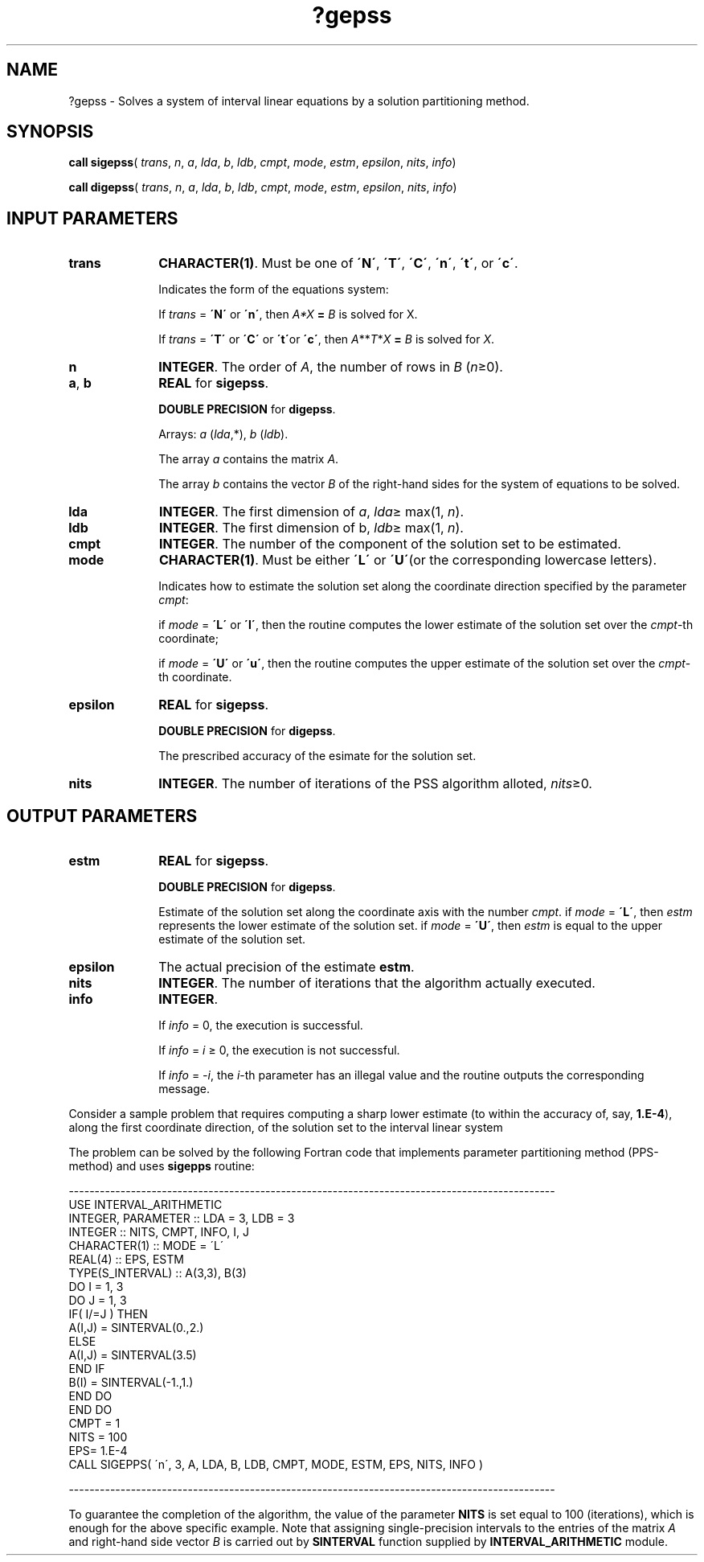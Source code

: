 .\" Copyright (c) 2002 \- 2008 Intel Corporation
.\" All rights reserved.
.\"
.TH ?gepss 3 "Intel Corporation" "Copyright(C) 2002 \- 2008" "Intel(R) Math Kernel Library"
.SH NAME
?gepss \- Solves a system of interval linear equations by a solution partitioning method.
.SH SYNOPSIS
.PP
\fBcall \fR\fBsigepss\fR( \fItrans\fR, \fIn\fR, \fIa\fR, \fIlda\fR, \fIb\fR, \fIldb\fR, \fIcmpt\fR, \fImode\fR, \fIestm\fR, \fIepsilon\fR, \fInits\fR, \fIinfo\fR)
.PP
\fBcall \fR\fBdigepss\fR( \fItrans\fR, \fIn\fR, \fIa\fR, \fIlda\fR, \fIb\fR, \fIldb\fR, \fIcmpt\fR, \fImode\fR, \fIestm\fR, \fIepsilon\fR, \fInits\fR, \fIinfo\fR)
.SH INPUT PARAMETERS

.TP 10
\fBtrans\fR
.NL
\fBCHARACTER(1)\fR. Must be one of \fB\'N\'\fR, \fB\'T\'\fR, \fB\'C\'\fR, \fB\'n\'\fR, \fB\'t\'\fR, or \fB\'c\'\fR.
.IP
Indicates the form of the equations system:
.IP
If \fItrans\fR = \fB\'N\'\fR or \fB\'n\'\fR, then \fIA*X\fR\fB = \fR \fIB\fR is solved for X.
.IP
If \fItrans\fR = \fB\'T\'\fR or \fB\'C\'\fR or \fB\'t\'\fRor \fB\'c\'\fR, then \fIA\fR**\fIT\fR*\fIX\fR\fB = \fR \fIB\fR is solved for \fIX\fR.
.TP 10
\fBn\fR
.NL
\fBINTEGER\fR. The order of \fIA\fR, the number of rows in \fIB\fR (\fIn\fR\(>=0).
.TP 10
\fBa\fR, \fBb\fR
.NL
\fBREAL\fR for \fBsigepss\fR.
.IP
\fBDOUBLE PRECISION\fR for \fBdigepss\fR.
.IP
Arrays: \fIa\fR (\fIlda\fR,*), \fIb\fR (\fIldb\fR).
.IP
The array \fIa\fR contains the matrix \fIA\fR.
.IP
The array \fIb\fR contains the vector \fIB\fR of the right-hand sides for the system of equations to be solved.
.TP 10
\fBlda\fR
.NL
\fBINTEGER\fR. The first dimension of \fIa\fR, \fIlda\fR\(>= max(1, \fIn\fR).
.TP 10
\fBldb\fR
.NL
\fBINTEGER\fR. The first dimension of b, \fIldb\fR\(>= max(1, \fIn\fR).
.TP 10
\fBcmpt\fR
.NL
\fBINTEGER\fR. The number of the component of the solution set to be estimated.
.TP 10
\fBmode\fR
.NL
\fBCHARACTER(1)\fR. Must be either \fB\'L\'\fR or \fB\'U\'\fR(or the corresponding lowercase letters).
.IP
Indicates how to estimate the solution set along the coordinate direction specified by the parameter \fIcmpt\fR:
.IP
if \fImode\fR = \fB\'L\'\fR or \fB\'l\'\fR, then the routine computes the lower estimate of the solution set over the \fIcmpt\fR-th coordinate;
.IP
if \fImode\fR = \fB\'U\'\fR or \fB\'u\'\fR, then the routine computes the upper estimate of the solution set over the \fIcmpt\fR-th coordinate.
.TP 10
\fBepsilon\fR
.NL
\fBREAL\fR for \fBsigepss\fR.
.IP
\fBDOUBLE PRECISION\fR for \fBdigepss\fR.
.IP
The prescribed accuracy of the esimate for the solution set.
.TP 10
\fBnits\fR
.NL
\fBINTEGER\fR. The number of iterations of the PSS algorithm alloted, \fInits\fR\(>=0.
.SH OUTPUT PARAMETERS

.TP 10
\fBestm\fR
.NL
\fBREAL\fR for \fBsigepss\fR.
.IP
\fBDOUBLE PRECISION\fR for \fBdigepss\fR.
.IP
Estimate of the solution set along the coordinate axis with the number \fIcmpt\fR. if \fImode\fR = \fB\'L\'\fR, then \fIestm\fR represents the lower estimate of the solution set. if \fImode\fR = \fB\'U\'\fR, then \fIestm\fR is equal to the upper estimate of the solution set.
.TP 10
\fBepsilon\fR
.NL
The actual precision of the estimate \fBestm\fR.
.TP 10
\fBnits\fR
.NL
\fBINTEGER\fR. The number of iterations that the algorithm actually executed.
.TP 10
\fBinfo\fR
.NL
\fBINTEGER\fR. 
.IP
If \fIinfo\fR = 0, the execution is successful.
.IP
If \fIinfo\fR = \fIi\fR \(>= 0, the execution is not successful.
.IP
If \fIinfo\fR = \fI-i\fR, the \fIi\fR-th parameter has an illegal value and the routine outputs the corresponding message.
.PP
Consider a sample problem that requires computing a sharp lower estimate (to within the accuracy of, say, \fB1.E-4\fR), along the first coordinate direction, of the solution set to the interval linear system 
.PP
The problem can be solved by the following Fortran code that implements parameter partitioning method (PPS-method) and uses \fBsigepps\fR routine:
.PP
---------------------------------------------------------------------------------------------- 
.br
. . . . . .
.br
.br
USE INTERVAL\(ulARITHMETIC
.br
. . . . . .
.br
INTEGER, PARAMETER          :: LDA = 3, LDB = 3
.br
INTEGER          :: NITS, CMPT, INFO, I, J
.br
CHARACTER(1)          :: MODE = \'L\'
.br
REAL(4)          :: EPS, ESTM
.br
TYPE(S\(ulINTERVAL)          :: A(3,3), B(3)
.br
. . . . . .
.br
DO I = 1, 3
.br
DO J = 1, 3
.br
IF( I/=J ) THEN
.br
A(I,J) = SINTERVAL(0.,2.)
.br
ELSE
.br
A(I,J) = SINTERVAL(3.5)
.br
END IF
.br
B(I) = SINTERVAL(-1.,1.)
.br
END DO
.br
END DO
.br
CMPT = 1
.br
NITS = 100
.br
EPS= 1.E-4
.br
. . . . . .
.br
CALL SIGEPPS( \'n\', 3, A, LDA, B, LDB, CMPT, MODE, ESTM, EPS, NITS, INFO )
.PP
----------------------------------------------------------------------------------------------
.PP
To guarantee the completion of the algorithm, the value of the parameter \fBNITS\fR is set equal to 100 (iterations), which is enough for the above specific example. Note that assigning single-precision intervals to the entries of the matrix \fIA\fR and right-hand side vector \fIB\fR is carried out by \fBSINTERVAL\fR function supplied by \fBINTERVAL\(ulARITHMETIC\fR module.
